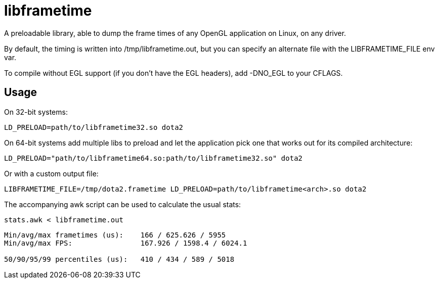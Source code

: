 libframetime
============

A preloadable library, able to dump the frame times of any OpenGL application on Linux, on
any driver.

By default, the timing is written into /tmp/libframetime.out, but you can specify an 
alternate file with the LIBFRAMETIME_FILE env var.

To compile without EGL support (if you don't have the EGL headers), add -DNO_EGL to
your CFLAGS.

Usage
-----

On 32-bit systems:
----
LD_PRELOAD=path/to/libframetime32.so dota2
----

On 64-bit systems add multiple libs to preload and let the application pick one that works out for its compiled architecture:
----
LD_PRELOAD="path/to/libframetime64.so:path/to/libframetime32.so" dota2
----

Or with a custom output file:
----
LIBFRAMETIME_FILE=/tmp/dota2.frametime LD_PRELOAD=path/to/libframetime<arch>.so dota2
----

The accompanying awk script can be used to calculate the usual stats:
----
stats.awk < libframetime.out
----
----
Min/avg/max frametimes (us):    166 / 625.626 / 5955
Min/avg/max FPS:                167.926 / 1598.4 / 6024.1

50/90/95/99 percentiles (us):   410 / 434 / 589 / 5018
----
